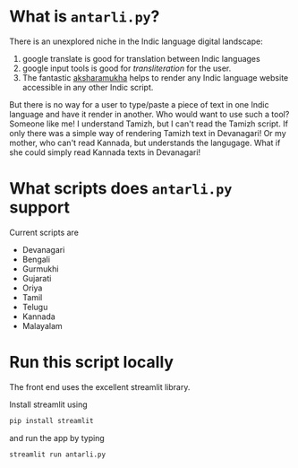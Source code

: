 * What is =antarli.py=?

There is an unexplored niche in the Indic language digital landscape: 
1. google translate is good for translation between Indic languages
2. google input tools is good for /transliteration/ for the user.
3. The fantastic [[http://aksharamukha.appspot.com/plugin][aksharamukha]] helps to render any Indic language website accessible in any other Indic script.

But there is no way for a user to type/paste a piece of text in one Indic language and have it render in another. Who would want to use such a tool? Someone like me! I understand Tamizh, but I can't read the Tamizh script. If only there was a simple way of rendering Tamizh text in Devanagari! Or my mother, who can't read Kannada, but understands the langugage. What if she could simply read Kannada texts in Devanagari!

* What scripts does =antarli.py= support

Current scripts are 
- Devanagari
- Bengali
- Gurmukhi
- Gujarati
- Oriya
- Tamil
- Telugu
- Kannada
- Malayalam

* Run this script locally
The front end uses the excellent streamlit library.

Install streamlit using
#+begin_src bash
pip install streamlit
#+end_src

and run the app by typing

#+begin_src bash
streamlit run antarli.py
#+end_src





